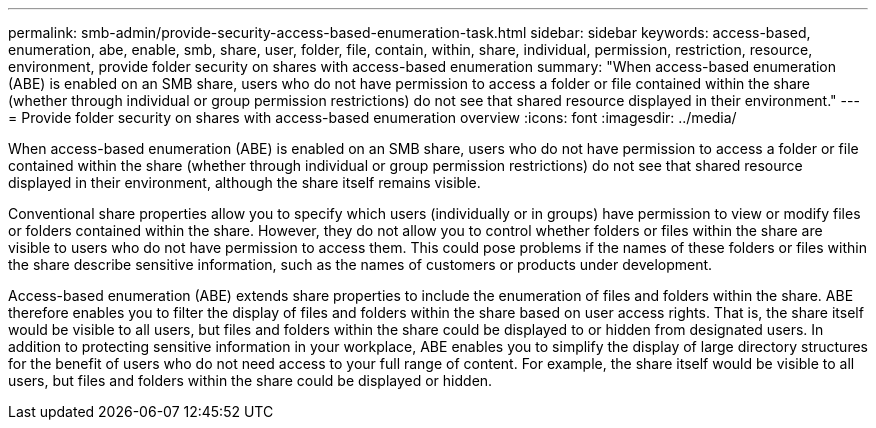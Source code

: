 ---
permalink: smb-admin/provide-security-access-based-enumeration-task.html
sidebar: sidebar
keywords: access-based, enumeration, abe, enable, smb, share, user, folder, file, contain, within, share, individual, permission, restriction, resource, environment, provide folder security on shares with access-based enumeration
summary: "When access-based enumeration (ABE) is enabled on an SMB share, users who do not have permission to access a folder or file contained within the share (whether through individual or group permission restrictions) do not see that shared resource displayed in their environment."
---
= Provide folder security on shares with access-based enumeration overview
:icons: font
:imagesdir: ../media/

[.lead]
When access-based enumeration (ABE) is enabled on an SMB share, users who do not have permission to access a folder or file contained within the share (whether through individual or group permission restrictions) do not see that shared resource displayed in their environment, although the share itself remains visible.

Conventional share properties allow you to specify which users (individually or in groups) have permission to view or modify files or folders contained within the share. However, they do not allow you to control whether folders or files within the share are visible to users who do not have permission to access them. This could pose problems if the names of these folders or files within the share describe sensitive information, such as the names of customers or products under development.

Access-based enumeration (ABE) extends share properties to include the enumeration of files and folders within the share. ABE therefore enables you to filter the display of files and folders within the share based on user access rights. That is, the share itself would be visible to all users, but files and folders within the share could be displayed to or hidden from designated users. In addition to protecting sensitive information in your workplace, ABE enables you to simplify the display of large directory structures for the benefit of users who do not need access to your full range of content. For example, the share itself would be visible to all users, but files and folders within the share could be displayed or hidden.

// 2022-03-23, ontap-issues-411
